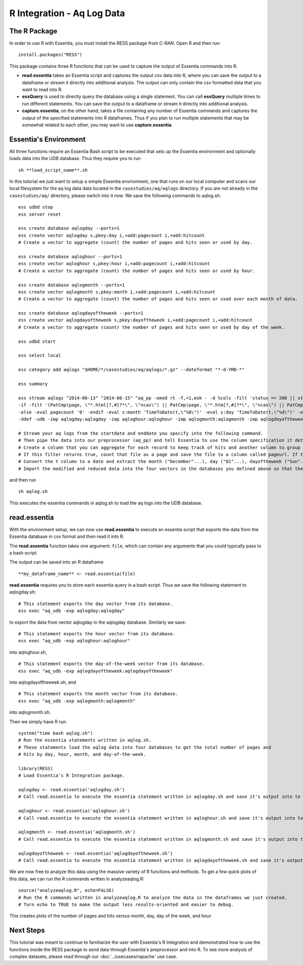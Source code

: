 ****************************************
R Integration - Aq Log Data
****************************************

The R Package
=============

In order to use R with Essentia, you must install the RESS package from C-RAN. Open R and then run::

   install.packages("RESS")


This package contains three R functions that can be used to capture the output of Essentia commands into
R.

* **read.essentia** takes an Essentia script and captures the output csv data into R, where you can save the output to a dataframe or stream it directly into additional analysis. The output can only contain the csv formatted data that you want to read into R.
* **essQuery** is used to directly query the database using a single statement. You can call **essQuery** multiple times to run different statements. You can save the output to a dataframe or stream it directly into additional analysis.
* **capture.essentia**, on the other hand, takes a file containing any number of Essentia commands and captures the output of the specified statements into R dataframes. Thus if you plan to run multiple statements that may be somewhat related to each other, you may want to use **capture.essentia**.

Essentia's Environment
======================

All three functions require an Essentia Bash script to be executed that sets up the Essentia environment and optionally loads data into the UDB database. Thus they require you to run ::

    sh **load_script_name**.sh

In this tutorial we just want to setup a simple Essentia environment, one that runs on our local computer and scans our local 
filesystem for the aq log data data located in the ``casestudies/aq/aqlogs`` directory. 
If you are not already in the ``casestudies/aq/`` directory, please switch into it now.
We save the following commands to aqlog.sh::

    ess udbd stop
    ess server reset
    
    ess create database aqlogday --ports=1
    ess create vector aqlogday s,pkey:day i,+add:pagecount i,+add:hitcount 
    # Create a vector to aggregate (count) the number of pages and hits seen or used by day.
    
    ess create database aqloghour --ports=1
    ess create vector aqloghour s,pkey:hour i,+add:pagecount i,+add:hitcount 
    # Create a vector to aggregate (count) the number of pages and hits seen or used by hour.
    
    ess create database aqlogmonth --ports=1
    ess create vector aqlogmonth s,pkey:month i,+add:pagecount i,+add:hitcount 
    # Create a vector to aggregate (count) the number of pages and hits seen or used over each month of data.
    
    ess create database aqlogdayoftheweek --ports=1
    ess create vector aqlogdayoftheweek s,pkey:dayoftheweek i,+add:pagecount i,+add:hitcount 
    # Create a vector to aggregate (count) the number of pages and hits seen or used by day of the week.
    
    ess udbd start
    
    ess select local
    
    ess category add aqlogs "$HOME/*/casestudies/aq/aqlogs/*.gz" --dateformat "*-d-YMD-*" 
    
    ess summary
    
    ess stream aqlogs "2014-06-13" "2014-08-15" "aq_pp -emod rt -f,+1,eok - -d %cols -filt 'status == 200 || status == 304' -eval i:hitcount '1' \
    -if -filt '(PatCmp(page, \"*.html[?,#]?*\", \"ncas\") || PatCmp(page, \"*.htm[?,#]?*\", \"ncas\") || PatCmp(page, \"*.php[?,#]?*\", \"ncas\") || PatCmp(page, \"*.asp[?,#]?*\", \"ncas\") || PatCmp(page, \"*/\", \"ncas\") || PatCmp(page, \"*.php\", \"ncas\"))' -eval i:pagecount '1' -eval s:pageurl 'page' \
    -else -eval pagecount '0' -endif -eval s:month 'TimeToDate(t,\"%B\")' -eval s:day 'TimeToDate(t,\"%d\")' -eval s:dayoftheweek 'TimeToDate(t,\"%a\")' -eval s:hour 'TimeToDate(t,\"%H\")' \
    -ddef -udb -imp aqlogday:aqlogday -imp aqloghour:aqloghour -imp aqlogmonth:aqlogmonth -imp aqlogdayoftheweek:aqlogdayoftheweek" --debug
    
    # Stream your aq logs from the startdate and enddate you specify into the following command. 
    # Then pipe the data into our preprocessor (aq_pp) and tell Essentia to use the column specification it determined. Filter on status so that you only include the 'good' http status codes that correspond to actual views.
    # Create a column that you can aggregate for each record to keep track of hits and another column to group the data by. Filter on page to eliminate any viewed files that dont have certain elements in their filename.
    # If this filter returns true, count that file as a page and save the file to a column called pageurl. If the filter returns false then the file is not counted as a page.
    # Convert the t column to a date and extract the month ("December"...), day ("01"...), dayoftheweek ("Sun"...), and hour ("00" to "23") into their respective columns.
    # Import the modified and reduced data into the four vectors in the databases you defined above so that the attributes defined there can be applied.

and then run ::

    sh aqlog.sh
        
This executes the essentia commands in aqlog.sh to load the aq logs into the UDB database. 
    
read.essentia
=============

With the environment setup, we can now use **read.essentia** to execute an essentia script that exports the data from the Essentia database in csv format and then read it into R. 

The **read.essentia** function takes one argument: ``file``, which can contain any arguments that you could typically pass to a bash script. 

The output can be saved into an R dataframe :: 

    **my_dataframe_name** <- read.essentia(file)
    
**read.essentia** requires you to store each essentia query in a bash script. Thus we save the following statement to aqlogday.sh::
    
    # This statement exports the day vector from its database. 
    ess exec "aq_udb -exp aqlogday:aqlogday"
    
to export the data from vector aqlogday in the aqlogday database. Similarly we save::
    
    # This statement exports the hour vector from its database. 
    ess exec "aq_udb -exp aqloghour:aqloghour"

into aqloghour.sh, ::

    # This statement exports the day-of-the-week vector from its database. 
    ess exec "aq_udb -exp aqlogdayoftheweek:aqlogdayoftheweek"

into aqlogdayoftheweek.sh, and ::

    # This statement exports the month vector from its database. 
    ess exec "aq_udb -exp aqlogmonth:aqlogmonth"

into aqlogmonth.sh.

Then we simply have R run::

    system("time bash aqlog.sh")
    # Run the essentia statements written in aqlog.sh. 
    # These statements load the aqlog data into four databases to get the total number of pages and 
    # hits by day, hour, month, and day-of-the-week.
    
    library(RESS)                          
    # Load Essentia's R Integration package.
    
    aqlogday <- read.essentia('aqlogday.sh')
    # Call read.essentia to execute the essentia statement written in aqlogday.sh and save it's output into to an R dataframe.
    
    aqloghour <- read.essentia('aqloghour.sh')
    # Call read.essentia to execute the essentia statement written in aqloghour.sh and save it's output into to an R dataframe.
    
    aqlogmonth <- read.essentia('aqlogmonth.sh')
    # Call read.essentia to execute the essentia statement written in aqlogmonth.sh and save it's output into to an R dataframe.
    
    aqlogdayoftheweek <- read.essentia('aqlogdayoftheweek.sh')
    # Call read.essentia to execute the essentia statement written in aqlogdayoftheweek.sh and save it's output into to an R dataframe.

We are now free to analyze this data using the massive variety of R functions and methods. To get a few quick plots of this data, we can run the R commands written in analyzeaqlog.R::

    source("analyzeaqlog.R", echo=FALSE)  
    # Run the R commands written in analyzeaqlog.R to analyze the data in the dataframes we just created.
    # Turn echo to TRUE to make the output less results-oriented and easier to debug.

This creates plots of the number of pages and hits versus month, day, day of the week, and hour. 
            
Next Steps
==========

This tutorial was meant to continue to familiarize the user with Essentia's R Integration and demonstrated how to use the
functions inside the RESS package to send data through Essentia's preprocessor and into R.
To see more analysis of complex datasets, please read through our :doc:`../usecases/rapache` use case.
